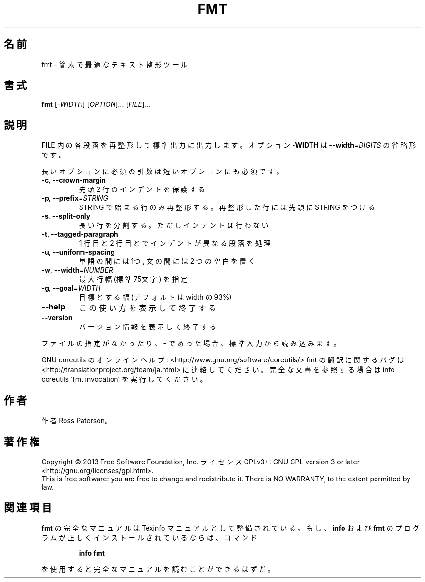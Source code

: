 .\" DO NOT MODIFY THIS FILE!  It was generated by help2man 1.43.3.
.TH FMT "1" "2014年5月" "GNU coreutils" "ユーザーコマンド"
.SH 名前
fmt \- 簡素で最適なテキスト整形ツール
.SH 書式
.B fmt
[\fI-WIDTH\fR] [\fIOPTION\fR]... [\fIFILE\fR]...
.SH 説明
.\" Add any additional description here
.PP
FILE 内の各段落を再整形して標準出力に出力します。オプション \fB\-WIDTH\fR は
\fB\-\-width\fR=\fIDIGITS\fR の省略形です。
.PP
長いオプションに必須の引数は短いオプションにも必須です。
.TP
\fB\-c\fR, \fB\-\-crown\-margin\fR
先頭 2 行のインデントを保護する
.TP
\fB\-p\fR, \fB\-\-prefix\fR=\fISTRING\fR
STRING で始まる行のみ再整形する。
再整形した行には先頭に STRING をつける
.TP
\fB\-s\fR, \fB\-\-split\-only\fR
長い行を分割する。ただしインデントは行わない
.TP
\fB\-t\fR, \fB\-\-tagged\-paragraph\fR
1 行目と 2 行目とでインデントが異なる段落を処理
.TP
\fB\-u\fR, \fB\-\-uniform\-spacing\fR
単語の間には 1つ, 文の間には 2 つの空白を置く
.TP
\fB\-w\fR, \fB\-\-width\fR=\fINUMBER\fR
最大行幅 (標準 75文字) を指定
.TP
\fB\-g\fR, \fB\-\-goal\fR=\fIWIDTH\fR
目標とする幅 (デフォルトは width の 93%)
.TP
\fB\-\-help\fR
この使い方を表示して終了する
.TP
\fB\-\-version\fR
バージョン情報を表示して終了する
.PP
ファイルの指定がなかったり、 \- であった場合、標準入力から読み込みます。
.PP
GNU coreutils のオンラインヘルプ: <http://www.gnu.org/software/coreutils/>
fmt の翻訳に関するバグは <http://translationproject.org/team/ja.html> に連絡してください。
完全な文書を参照する場合は info coreutils 'fmt invocation' を実行してください。
.SH 作者
作者 Ross Paterson。
.SH 著作権
Copyright \(co 2013 Free Software Foundation, Inc.
ライセンス GPLv3+: GNU GPL version 3 or later <http://gnu.org/licenses/gpl.html>.
.br
This is free software: you are free to change and redistribute it.
There is NO WARRANTY, to the extent permitted by law.
.SH 関連項目
.B fmt
の完全なマニュアルは Texinfo マニュアルとして整備されている。もし、
.B info
および
.B fmt
のプログラムが正しくインストールされているならば、コマンド
.IP
.B info fmt
.PP
を使用すると完全なマニュアルを読むことができるはずだ。
